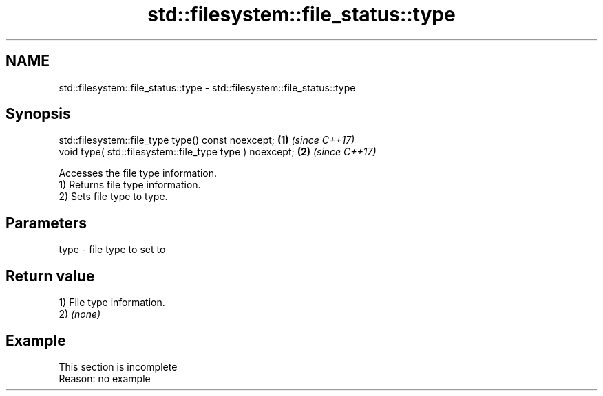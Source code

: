 .TH std::filesystem::file_status::type 3 "2020.03.24" "http://cppreference.com" "C++ Standard Libary"
.SH NAME
std::filesystem::file_status::type \- std::filesystem::file_status::type

.SH Synopsis

  std::filesystem::file_type type() const noexcept;      \fB(1)\fP \fI(since C++17)\fP
  void type( std::filesystem::file_type type ) noexcept; \fB(2)\fP \fI(since C++17)\fP

  Accesses the file type information.
  1) Returns file type information.
  2) Sets file type to type.

.SH Parameters


  type - file type to set to


.SH Return value

  1) File type information.
  2) \fI(none)\fP

.SH Example


   This section is incomplete
   Reason: no example




